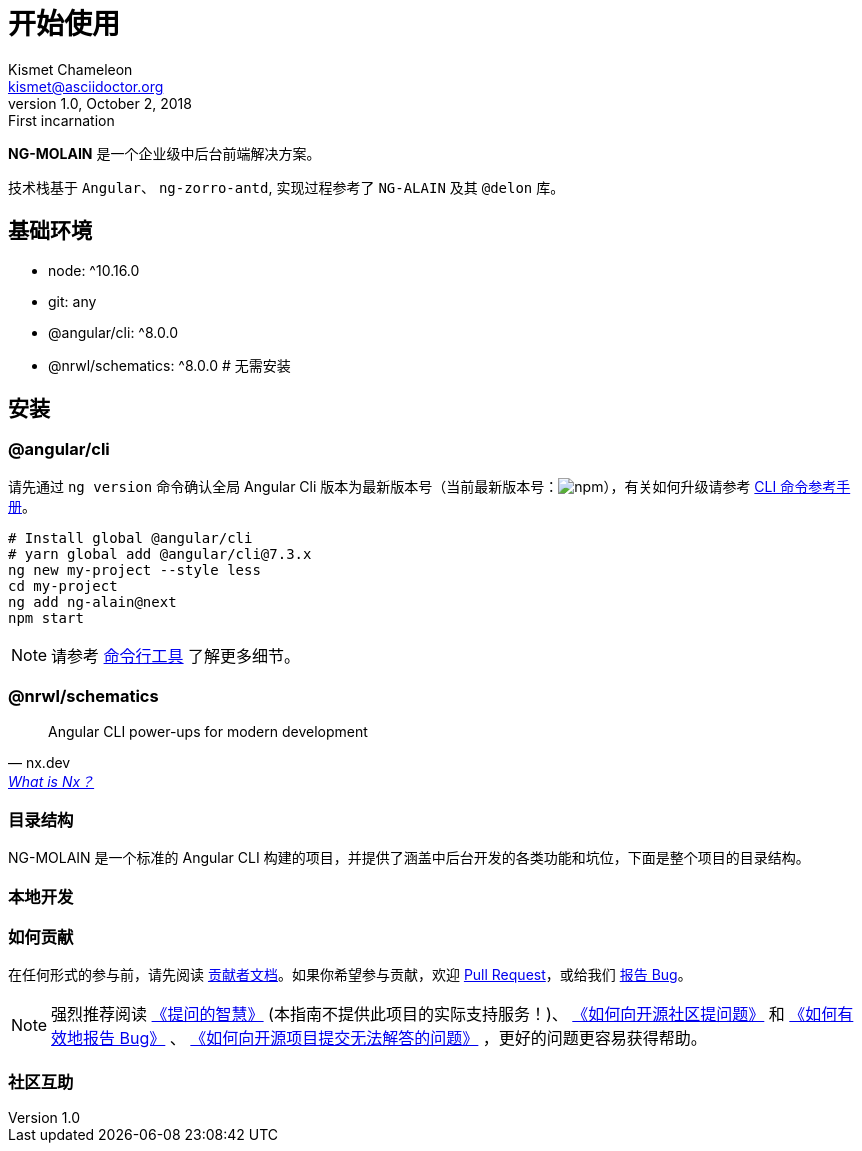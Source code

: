 [[getting-started]]
= 开始使用
Kismet Chameleon <kismet@asciidoctor.org>
v1.0, October 2, 2018: First incarnation
:category: guide, basic
:orderNum: 1
:tags: new, important, lib
:icon: anticon-start


**NG-MOLAIN** 是一个企业级中后台前端解决方案。

技术栈基于 `Angular`、 `ng-zorro-antd`, 实现过程参考了 `NG-ALAIN` 及其 `@delon` 库。

== 基础环境

- node: ^10.16.0
- git: any
- @angular/cli: ^8.0.0
- @nrwl/schematics: ^8.0.0  # 无需安装


// include::architecture.adoc[leveloffset=+2]

== 安装

=== @angular/cli

请先通过 `ng version` 命令确认全局 Angular Cli 版本为最新版本号（当前最新版本号：image:https://img.shields.io/npm/v/@angular/cli.svg?style=flat-square[npm, title="npm"]），有关如何升级请参考 https://angular.cn/cli[CLI 命令参考手册]。

[source, bash]
----
# Install global @angular/cli
# yarn global add @angular/cli@7.3.x
ng new my-project --style less
cd my-project
ng add ng-alain@next
npm start
----

NOTE: 请参考 link:/cli[命令行工具] 了解更多细节。


=== @nrwl/schematics

"Angular CLI power-ups for modern development"
-- nx.dev, https://nx.dev/getting-started/what-is-nx[What is Nx？]

=== 目录结构

NG-MOLAIN 是一个标准的 Angular CLI 构建的项目，并提供了涵盖中后台开发的各类功能和坑位，下面是整个项目的目录结构。

=== 本地开发

=== 如何贡献

在任何形式的参与前，请先阅读 link:/docs/contributing[贡献者文档]。如果你希望参与贡献，欢迎 https://github.com/ng-molain/ng-molain/pulls[Pull Request]，或给我们 https://github.com/ng-molain/ng-molain/issues[报告 Bug]。

NOTE: 强烈推荐阅读 https://github.com/ryanhanwu/How-To-Ask-Questions-The-Smart-Way[《提问的智慧》] (本指南不提供此项目的实际支持服务！)、 https://github.com/seajs/seajs/issues/545[《如何向开源社区提问题》] 和 http://www.chiark.greenend.org.uk/%7Esgtatham/bugs-cn.html[《如何有效地报告 Bug》] 、 https://zhuanlan.zhihu.com/p/25795393[《如何向开源项目提交无法解答的问题》] ，更好的问题更容易获得帮助。


=== 社区互助

